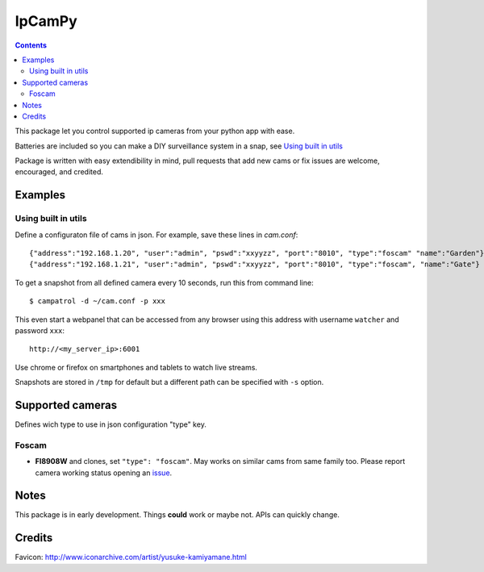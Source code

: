 =======
IpCamPy
=======

.. contents::

This package let you control supported ip cameras from your python app with ease.

Batteries are included so you can make a DIY surveillance system in a snap, see `Using built in utils`_

Package is written with easy extendibility in mind, pull requests that add new cams or fix issues are welcome, encouraged, and credited.

Examples
========

Using built in utils
--------------------
Define a configuraton file of cams in json. For example, save these lines in `cam.conf`::

    {"address":"192.168.1.20", "user":"admin", "pswd":"xxyyzz", "port":"8010", "type":"foscam" "name":"Garden"}
    {"address":"192.168.1.21", "user":"admin", "pswd":"xxyyzz", "port":"8010", "type":"foscam", "name":"Gate"}

To get a snapshot from all defined camera every 10 seconds, run this from command line::

    $ campatrol -d ~/cam.conf -p xxx

This even start a webpanel that can be accessed from any browser using this address with username ``watcher`` and password ``xxx``::

    http://<my_server_ip>:6001

Use chrome or firefox on smartphones and tablets to watch live streams.

Snapshots are stored in ``/tmp`` for default but a different path can be specified with ``-s`` option.

Supported cameras
=================

Defines wich type to use in json configuration "type" key.

Foscam
------
- **FI8908W** and clones, set ``"type": "foscam"``. May works on similar cams from same family too. Please report camera working status opening an issue_.

.. _issue: https://github.com/eraclitux/ipcampy/issues

Notes
=====
This package is in early development. Things **could** work or maybe not. APIs can quickly change.

Credits
=======
Favicon: http://www.iconarchive.com/artist/yusuke-kamiyamane.html
